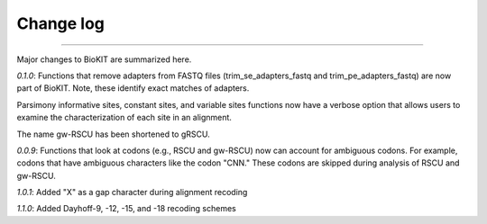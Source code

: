 .. _change_log:


Change log
==========

^^^^^

Major changes to BioKIT are summarized here.

*0.1.0*: Functions that remove adapters from FASTQ files (trim_se_adapters_fastq
and trim_pe_adapters_fastq) are now part of BioKIT. Note, these identify
exact matches of adapters. 

Parsimony informative sites, constant sites, and variable sites functions
now have a verbose option that allows users to examine the characterization
of each site in an alignment.

The name gw-RSCU has been shortened to gRSCU.

*0.0.9*: Functions that look at codons (e.g., RSCU and gw-RSCU) now can account for ambiguous codons.
For example, codons that have ambiguous characters like the codon "CNN." These codons
are skipped during analysis of RSCU and gw-RSCU.

*1.0.1*: Added "X" as a gap character during alignment recoding

*1.1.0*: Added Dayhoff-9, -12, -15, and -18 recoding schemes 
